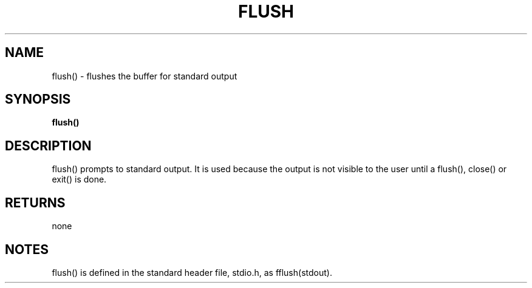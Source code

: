 . \"  Manual Seite fuer flush
. \" @(#)flush.3	1.1
. \"
.if t .ds a \v'-0.55m'\h'0.00n'\z.\h'0.40n'\z.\v'0.55m'\h'-0.40n'a
.if t .ds o \v'-0.55m'\h'0.00n'\z.\h'0.45n'\z.\v'0.55m'\h'-0.45n'o
.if t .ds u \v'-0.55m'\h'0.00n'\z.\h'0.40n'\z.\v'0.55m'\h'-0.40n'u
.if t .ds A \v'-0.77m'\h'0.25n'\z.\h'0.45n'\z.\v'0.77m'\h'-0.70n'A
.if t .ds O \v'-0.77m'\h'0.25n'\z.\h'0.45n'\z.\v'0.77m'\h'-0.70n'O
.if t .ds U \v'-0.77m'\h'0.30n'\z.\h'0.45n'\z.\v'0.77m'\h'-.75n'U
.if t .ds s \(*b
.if t .ds S SS
.if n .ds a ae
.if n .ds o oe
.if n .ds u ue
.if n .ds s sz
.TH FLUSH 3 "15. Juli 1988" "J\*org Schilling" "Schily\'s LIBRARY FUNCTIONS"
.SH NAME
flush() \- flushes the buffer for standard output
.SH SYNOPSIS
.B
flush()
.SH DESCRIPTION
flush() prompts to standard output. It is used because the
output is not visible to the user until a flush(), close() or
exit() is done.
.SH RETURNS
none
.SH NOTES
flush() is defined in the standard header file, stdio.h, as
fflush(stdout).
